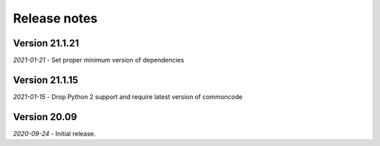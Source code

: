 Release notes
=============

Version 21.1.21
---------------

*2021-01-21*
- Set proper minimum version of dependencies


Version 21.1.15
---------------

*2021-01-15*
- Drop Python 2 support and require latest version of commoncode


Version 20.09
-------------

*2020-09-24*
- Initial release.
